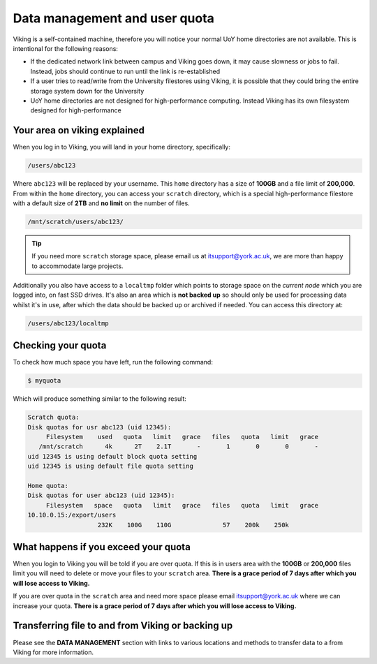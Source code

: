 Data management and user quota
==============================

.. FIXME: This uses OLD information

Viking is a self-contained machine, therefore you will notice your normal UoY home directories are not available. This is intentional for the following reasons:

- If the dedicated network link between campus and Viking goes down, it may cause slowness or jobs to fail. Instead, jobs should continue to run until the link is re-established
- If a user tries to read/write from the University filestores using Viking, it is possible that they could bring the entire storage system down for the University
- UoY home directories are not designed for high-performance computing. Instead Viking has its own filesystem designed for high-performance


Your area on viking explained
-----------------------------

When you log in to Viking, you will land in your home directory, specifically:

.. code-block:: console

    /users/abc123

Where ``abc123`` will be replaced by your username. This ``home`` directory has a size of **100GB** and a file limit of **200,000**. From within the ``home`` directory, you can access your ``scratch`` directory, which is a special high-performance filestore with a default size of **2TB** and **no limit** on the number of files.

.. code-block:: console

    /mnt/scratch/users/abc123/


.. tip::
    If you need more ``scratch`` storage space, please email us at itsupport@york.ac.uk, we are more than happy to accommodate large projects.


.. FIXME: add size, and file duration

Additionally you also have access to a ``localtmp`` folder which points to storage space on the *current node* which you are logged into, on fast SSD drives. It's also an area which is **not backed up** so should only be used for processing data whilst it's in use, after which the data should be backed up or archived if needed. You can access this directory at:

.. code-block:: console

    /users/abc123/localtmp



Checking your quota
-------------------

To check how much space you have left, run the following command:

.. code-block:: console

    $ myquota

Which will produce something similar to the following result:

.. FIXME: update this

.. code-block:: console

    Scratch quota:
    Disk quotas for usr abc123 (uid 12345):
         Filesystem    used   quota   limit   grace   files   quota   limit   grace
       /mnt/scratch      4k      2T    2.1T       -       1       0       0       -
    uid 12345 is using default block quota setting
    uid 12345 is using default file quota setting

    Home quota:
    Disk quotas for user abc123 (uid 12345):
         Filesystem   space   quota   limit   grace   files   quota   limit   grace
    10.10.0.15:/export/users
                       232K    100G    110G              57    200k    250k


What happens if you exceed your quota
-------------------------------------

When you login to Viking you will be told if you are over quota. If this is in users area with the **100GB** or **200,000** files limit you will need to delete or move your files to your ``scratch`` area.  **There is a grace period of 7 days after which you will lose access to Viking.**

If you are over quota in the ``scratch`` area and need more space please email itsupport@york.ac.uk where we can increase your quota. **There is a grace period of 7 days after which you will lose access to Viking.**


Transferring file to and from Viking or backing up
--------------------------------------------------

Please see the **DATA MANAGEMENT** section with links to various locations and methods to transfer data to a from Viking for more information.
